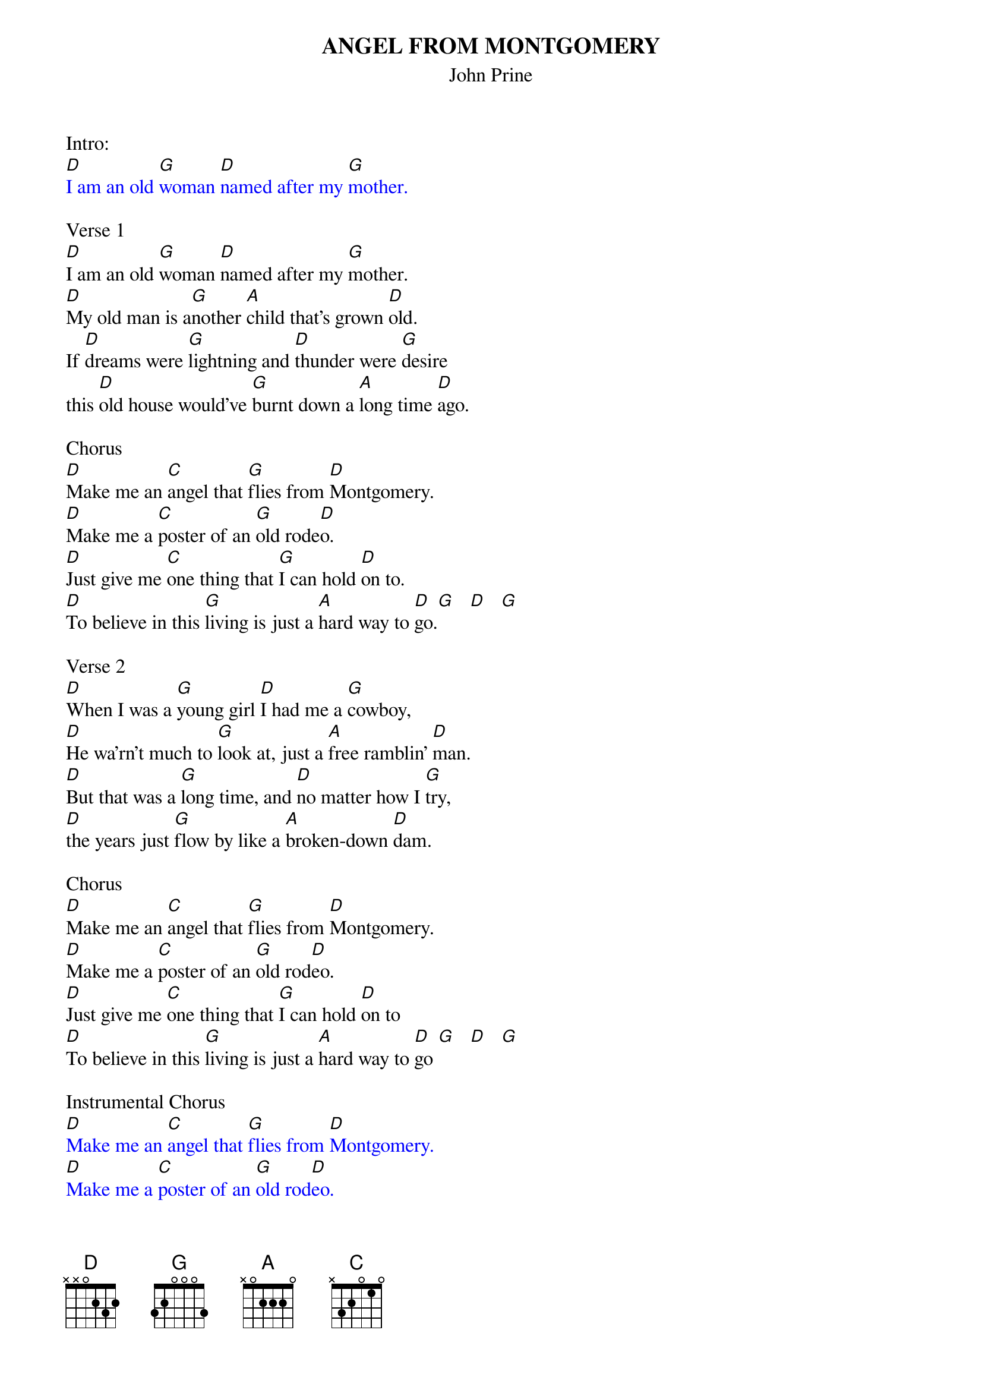 {title:ANGEL FROM MONTGOMERY}
{subtitle:John Prine}

Intro:
{textcolour:blue}
[D]I am an old [G]woman [D]named after my [G]mother.
{textcolour}

Verse 1
[D]I am an old [G]woman [D]named after my [G]mother.
[D]My old man is a[G]nother [A]child that's grown [D]old.
If [D]dreams were [G]lightning and [D]thunder were [G]desire
this [D]old house would've [G]burnt down a [A]long time [D]ago.

Chorus
[D]Make me an [C]angel that [G]flies from [D]Montgomery.
[D]Make me a [C]poster of an [G]old rode[D]o.
[D]Just give me [C]one thing that [G]I can hold [D]on to.
[D]To believe in this [G]living is just a [A]hard way to [D]go.[G]   [D]   [G]

Verse 2
[D]When I was a [G]young girl [D]I had me a [G]cowboy,
[D]He wa'rn't much to [G]look at, just a [A]free ramblin' [D]man.
[D]But that was a [G]long time, and [D]no matter how I [G]try,
[D]the years just [G]flow by like a [A]broken-down [D]dam.

Chorus
[D]Make me an [C]angel that [G]flies from [D]Montgomery.
[D]Make me a [C]poster of an [G]old rod[D]eo.
[D]Just give me [C]one thing that [G]I can hold [D]on to
[D]To believe in this [G]living is just a [A]hard way to [D]go [G]   [D]   [G]

Instrumental Chorus
{textcolour:blue}
[D]Make me an [C]angel that [G]flies from [D]Montgomery.
[D]Make me a [C]poster of an [G]old rod[D]eo.
[D]Just give me [C]one thing that [G]I can hold [D]on to
[D]To believe in this [G]living is just a [A]hard way to [D]go [G]   [D]   [G]
{textcolour}

Verse 3
[D]There's flies in the [G]kitchen[D], I can hear all their [G]buzzin'
but I [D]ain't done [G]nothin' since I [A]woke up to[D]day.
But how t[D]he hell can a [G]person [D]go to work in the [G]morning
[D]come home in the [G]evenin' and have [A]nothin' to [D]say?

Chorus
[D]Make me an [C]angel that [G]flies from [D]Montgomery.
[D]Make me a [C]poster of an [G]old rode[D]o.
[D]Just give me [C]one thing that [G]I can hold [D]on to
[D]To believe in this [G]living is just a [A]hard way to [D]go

Outro: Slowly
[D]To believe in this [G]living is just a [A]hard way to [D]go [G]   [D]   [G]   [D]
